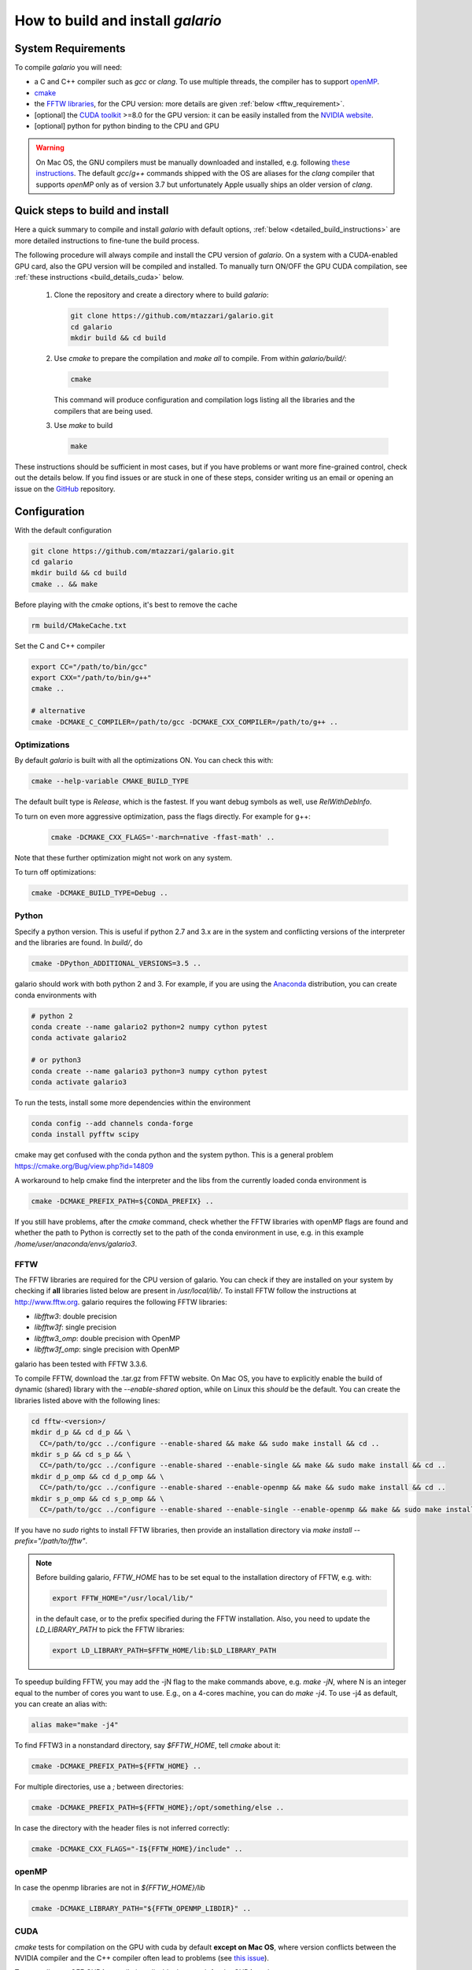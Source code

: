 ==================================
How to build and install `galario`
==================================

System Requirements
-------------------
To compile `galario` you will need:

* a C and C++ compiler such as `gcc` or `clang`. To use multiple threads, the compiler has to support `openMP <http://www.openmp.org/resources/openmp-compilers/>`_.
* `cmake <https://cmake.org>`_
* the `FFTW libraries <http://www.fftw.org>`_, for the CPU version: more details are given :ref:`below <fftw_requirement>`.
* [optional] the `CUDA toolkit <https://developer.nvidia.com/cuda-toolkit>`_ >=8.0 for the GPU version: it can be easily installed from the `NVIDIA website <https://developer.nvidia.com/cuda-toolkit>`_.
* [optional] python for python binding to the CPU and GPU

.. warning::
    On Mac OS, the GNU compilers must be manually downloaded and installed, e.g. following `these instructions <http://hpc.sourceforge.net>`_.
    The default `gcc`/`g++` commands shipped with the OS are aliases for the `clang` compiler that supports `openMP` only as of version 3.7 but unfortunately Apple usually ships an older version of `clang`.

Quick steps to build and install
--------------------------------
Here a quick summary to compile and install `galario` with default options, :ref:`below <detailed_build_instructions>` are
more detailed instructions to fine-tune the build process.

The following procedure will always compile and install the CPU version of `galario`.
On a system with a CUDA-enabled GPU card, also the GPU version will be compiled and installed.
To manually turn ON/OFF the GPU CUDA compilation, see :ref:`these instructions <build_details_cuda>` below.

 1. Clone the repository and create a directory where to build `galario`:

    .. code-block:: bash

        git clone https://github.com/mtazzari/galario.git
        cd galario
        mkdir build && cd build

 ..
    2. to make the compilation easier, let's work in a Python environment. `galario` works with both Python 2 and 3.
       For example, if you are using the `Anaconda <https://www.continuum.io/downloads>`_ distribution, you can create a Python 3 environment with:

       .. code-block:: bash

           conda create --name galario3 python=3 numpy cython pytest

 2. Use `cmake` to prepare the compilation and `make all` to compile. From within `galario/build/`:

    .. code-block:: bash

       cmake

    This command will produce configuration and compilation logs listing all the libraries and the compilers that are being used.


 3. Use `make` to build

    .. code-block:: bash

        make

..        CC="/path/to/gcc" CXX="/path/to/g++" cmake -DCMAKE_PREFIX_PATH="${FFTW_HOME};${CONDA_PREFIX}" ../ && make all
       ..
          where typically CC="/usr/local/bin/gcc" and CXX="/usr/local/bin/g++" but may be different on your system.
          `FFT_HOME` should contain the path to the FFTW libraries installed on your system and
          `CONDA_PREFIX` is automatically set to the conda environment `/anaconda/envs/galario3`.


These instructions should be sufficient in most cases, but if you have problems or want more fine-grained control,
check out the details below. If you find issues or are stuck in one of these steps, consider writing us an email
or opening an issue on the `GitHub <https://github.com/mtazzari/galario.git>`_ repository.


.. _detailed_build_instructions:

Configuration
-------------

With the default configuration

.. code-block:: bash

    git clone https://github.com/mtazzari/galario.git
    cd galario
    mkdir build && cd build
    cmake .. && make

Before playing with the `cmake` options, it's best to remove the cache

.. code-block:: bash

    rm build/CMakeCache.txt

Set the C and C++ compiler

.. code-block:: bash

   export CC="/path/to/bin/gcc"
   export CXX="/path/to/bin/g++"
   cmake ..

   # alternative
   cmake -DCMAKE_C_COMPILER=/path/to/gcc -DCMAKE_CXX_COMPILER=/path/to/g++ ..

Optimizations
~~~~~~~~~~~~~

By default `galario` is built with all the optimizations ON. You can check this with:

.. code-block:: bash

    cmake --help-variable CMAKE_BUILD_TYPE

The default built type is `Release`, which is the fastest. If you want debug symbols as well, use `RelWithDebInfo`.

To turn on even more aggressive optimization, pass the flags directly. For example for g++:

    .. code-block:: bash

        cmake -DCMAKE_CXX_FLAGS='-march=native -ffast-math' ..

Note that these further optimization might not work on any system.

To turn off optimizations:

.. code-block:: bash

    cmake -DCMAKE_BUILD_TYPE=Debug ..

.. _python_requirement:

Python
~~~~~~

Specify a python version. This is useful if python 2.7 and 3.x are in
the system and conflicting versions of the interpreter and the
libraries are found. In `build/`, do

.. code-block:: bash

    cmake -DPython_ADDITIONAL_VERSIONS=3.5 ..

galario should work with both python 2 and 3. For example, if you are using the `Anaconda <https://www.continuum.io/downloads>`_ distribution, you can create conda environments with

.. code-block:: bash

    # python 2
    conda create --name galario2 python=2 numpy cython pytest
    conda activate galario2

    # or python3
    conda create --name galario3 python=3 numpy cython pytest
    conda activate galario3

To run the tests, install some more dependencies within the environment

.. code-block:: bash

    conda config --add channels conda-forge
    conda install pyfftw scipy

cmake may get confused with the conda python and the system
python. This is a general problem
https://cmake.org/Bug/view.php?id=14809

A workaround to help cmake find the interpreter and the libs from the
currently loaded conda environment is

.. code-block:: bash

    cmake -DCMAKE_PREFIX_PATH=${CONDA_PREFIX} ..

If you still have problems, after the `cmake` command, check whether the FFTW libraries with openMP flags are found and
whether the path to Python is correctly set to the path of the conda environment in use, e.g. in this example `/home/user/anaconda/envs/galario3`.

.. _fftw_requirement:

FFTW
~~~~

The FFTW libraries are required for the CPU version of galario.
You can check if they are installed on your system by checking if **all** libraries listed below are
present in `/usr/local/lib/`.
To install FFTW follow the instructions at http://www.fftw.org.
galario requires the following FFTW libraries:

* `libfftw3`: double precision
* `libfftw3f`: single precision
* `libfftw3_omp`: double precision with OpenMP
* `libfftw3f_omp`: single precision with OpenMP

galario has been tested with FFTW 3.3.6.

To compile FFTW, download the .tar.gz from FFTW website. On Mac OS, you have to explicitly
enable the build of dynamic (shared) library with the `--enable-shared` option, while on Linux this `should` be the default.
You can create the libraries listed above with the following lines:

.. code-block:: bash

    cd fftw-<version>/
    mkdir d_p && cd d_p && \
      CC=/path/to/gcc ../configure --enable-shared && make && sudo make install && cd ..
    mkdir s_p && cd s_p && \
      CC=/path/to/gcc ../configure --enable-shared --enable-single && make && sudo make install && cd ..
    mkdir d_p_omp && cd d_p_omp && \
      CC=/path/to/gcc ../configure --enable-shared --enable-openmp && make && sudo make install && cd ..
    mkdir s_p_omp && cd s_p_omp && \
      CC=/path/to/gcc ../configure --enable-shared --enable-single --enable-openmp && make && sudo make install && cd ..

If you have no `sudo` rights to install FFTW libraries, then provide an installation directory via `make install --prefix="/path/to/fftw"`.

.. note::
    Before building galario, `FFTW_HOME` has to be set equal to the installation directory of FFTW, e.g. with:

    .. code-block:: bash

        export FFTW_HOME="/usr/local/lib/"

    in the default case, or to the prefix specified during the FFTW installation.
    Also, you need to update the `LD_LIBRARY_PATH` to pick the FFTW libraries:

    .. code-block:: bash

        export LD_LIBRARY_PATH=$FFTW_HOME/lib:$LD_LIBRARY_PATH


To speedup building FFTW, you may add the -jN flag to the make commands above, e.g. `make -jN`, where N is an integer
equal to the number of cores you want to use. E.g., on a 4-cores machine, you can do `make -j4`. To use -j4 as default, you can
create an alias with:

.. code-block:: bash

    alias make="make -j4"

To find FFTW3 in a nonstandard directory, say `$FFTW_HOME`, tell `cmake` about it:

.. code-block:: bash

    cmake -DCMAKE_PREFIX_PATH=${FFTW_HOME} ..

For multiple directories, use a `;` between directories:

.. code-block:: bash

    cmake -DCMAKE_PREFIX_PATH=${FFTW_HOME};/opt/something/else ..

In case the directory with the header files is not inferred correctly:

.. code-block:: bash

    cmake -DCMAKE_CXX_FLAGS="-I${FFTW_HOME}/include" ..

openMP
~~~~~~
In case the openmp libraries are not in `${FFTW_HOME}/lib`

.. code-block:: bash

    cmake -DCMAKE_LIBRARY_PATH="${FFTW_OPENMP_LIBDIR}" ..

.. _build_details_cuda:

CUDA
~~~~
`cmake` tests for compilation on the GPU with cuda by default **except on Mac OS**,
where version conflicts between the NVIDIA compiler and the C++ compiler often lead to problems (see `this issue <https://github.com/mtazzari/galario/issues/30>`_).

To manually turn OFF CUDA compilation, disable the search for the CUDA package:

.. code-block:: bash

    cmake -DCMAKE_DISABLE_FIND_PACKAGE_CUDA=1 ..

On the opposite, to force searching for CUDA, for example on Mac OS, do:

.. code-block:: bash

    cmake -DGALARIO_FORCE_CUDA=1 ..


Timing
~~~~~~
For testing purposes, you can activate the timing features embedded in the code that produce detailed printouts to `stdout` of various
portions of the functions. The times are measured in milliseconds. This feature is OFF by default and can be activated while compiling
passing the additional flag:

.. code-block:: bash

    cmake -DGALARIO_TIMING=1 ..

Install
-------

To specify a path where to install the C libraries of `galario` (e.g., if you do not have `sudo` rights to install it in `usr/local/lib`),
do the conventional:

.. code-block:: bash

    cmake -DCMAKE_INSTALL_PREFIX=/path/to/galario/lib ..

and, after building, run:

.. code-block:: bash

    make install

This will install the C libraries of `galario` in `/path/to/galario/`.

.. note::
    By default the C libraries and the Python bindings are installed under the same prefix.
    If you want to install the Python bindings elsewhere, there is an extra cache variable `GALARIO_PYTHON_PKG_DIR` that you can edit with
    `ccmake .` after running `cmake`.


If you are working inside an active conda environment, `GALARIO_PYTHON_PKG_DIR` is already initialized to the conda environment path, e.g.:

.. code-block:: bash

    conda activate myenv
    cmake -DCMAKE_INSTALL_PREFIX=/some/prefix ..
    make && make install

will output the following in the install step

    -- Installing: /some/prefix/lib/libgalario.so
    -- Installing: /path/to/conda/envs/myenv/lib/python2.7/site-packages/galario/single/__init__.py

From the environment `myenv` it is now possible to import `galario`.

Tests
-----

After building, just run `ctest -V --output-on-failure` from within the `build/` directory.

Every time `python/test_galario.py` is modified, it has to be copied over to the build directory: only when run there,
`import pygalario` works. The copy is performed in the configure step, `cmake` detects changes so always run `make` first.

`py.test` fails if it cannot collect any tests. This can be caused by C errors.
To debug the testing, first find out the exact command of the test:

.. code-block:: bash

    make && ctest -V

`py.test` captures the output from the test, in particular from C to stderr.
Force it to show all output:

.. code-block:: bash

    make && python/py.test.sh -sv python_package/tests/test_galario.py

By default, tests do not run on the GPU. Activate them by calling `... py.test.sh --gpu=1 ...`.
To select a given parametrized test named `test_sample`, just run `... py.test.sh -k sample`.

A cuda error such as

.. code-block:: bash

    [ERROR] Cuda call /home/user/workspace/galario/build/src/cuda_lib.cu: 815
    invalid argument

can mean that code cannot be executed on the GPU at all rather than that specific call being invalid.
Check if `nvidia-smi` runs

.. code-block:: bash

    $ nvidia-smi
    Failed to initialize NVML: Driver/library version mismatch


Documentation
-------------
This documentation should be available online `here <LINK>`. If you want to build the documentation locally, from within
the `build/` directory run:

.. code-block:: bash

    make docs

which creates output in `build/docs/html`. The `docs` are not build by default, only upon request.

Since the `galario` library needs to be imported when building the
documentation (the import would fail otherwise), run

.. code-block:: bash

   conda install sphinx
   pip install sphinx_py3doc_enhanced_theme

within the conda environment in use. This ensures that the
`sphinx` version matches the Python version used to compile
`galario`.
If you still have problems, remove the `CMakeCache.txt`, rerun
`cmake`, and observe which location of `sphinx` is reported in
`CMakeCache.txt`, for example:

.. code-block:: bash

    -- Found Sphinx: /home/myuser/.local/miniconda3/envs/galario3/bin/sphinx-build
